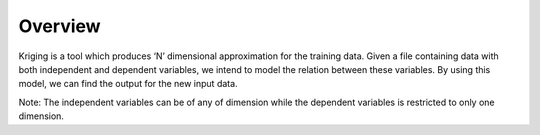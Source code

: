 ########
Overview
########

Kriging is a tool which produces ‘N’ dimensional approximation for the training data. Given a file containing data with both independent and dependent variables, we intend to model the relation between these variables. By using this model, we can find the output for the new input data. 

Note:
The independent variables can be of any of dimension while the dependent variables is restricted to only one dimension.
